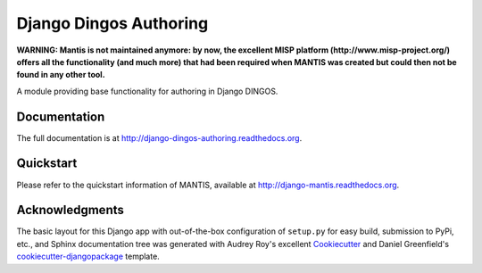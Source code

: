 =============================
Django Dingos Authoring
=============================

**WARNING: Mantis is not maintained anymore: by now, the excellent MISP platform
(http://www.misp-project.org/)
offers all the functionality (and much more) that had been required when
MANTIS was created but could then not be found in any other tool.**



A module providing base functionality for authoring in Django DINGOS.

Documentation
-------------

The full documentation is at http://django-dingos-authoring.readthedocs.org.


Quickstart
----------

Please refer to the quickstart information of MANTIS, available at http://django-mantis.readthedocs.org.


Acknowledgments
---------------


The basic layout for this Django app with out-of-the-box configuration of ``setup.py`` for
easy build, submission to PyPi, etc., and Sphinx documentation tree was generated with Audrey Roy's excellent `Cookiecutter`_
and Daniel Greenfield's `cookiecutter-djangopackage`_ template.


.. _Cookiecutter: https://github.com/audreyr/cookiecutter


.. _cookiecutter-djangopackage: https://github.com/pydanny/cookiecutter-djangopackage
